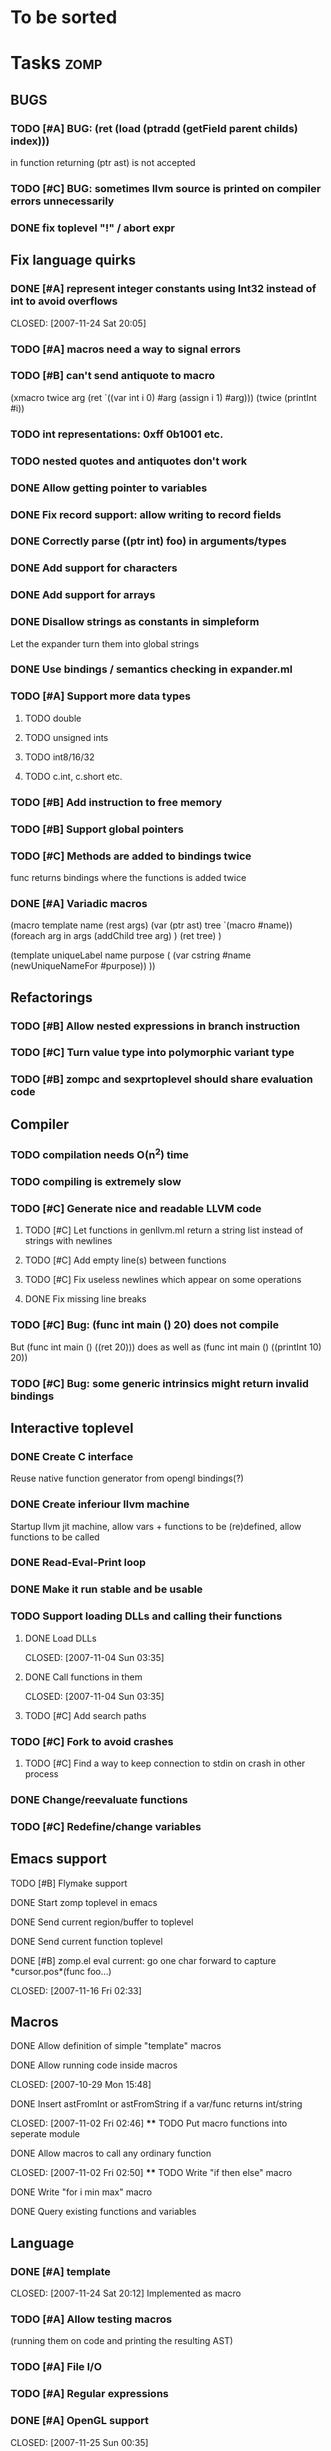 
* To be sorted

* Tasks									:zomp:

** BUGS
*** TODO [#A] BUG: (ret (load (ptradd (getField parent childs) index))) 
in function returning (ptr ast) is not accepted
*** TODO [#C] BUG: sometimes llvm source is printed on compiler errors unnecessarily
*** DONE fix toplevel "!" / abort expr
    CLOSED: [2007-11-04 Sun 19:51]

** Fix language quirks
*** DONE [#A] represent integer constants using Int32 instead of int to avoid overflows
    CLOSED: [2007-11-24 Sat 20:05] 
*** TODO [#A] macros need a way to signal errors
*** TODO [#B] can't send antiquote to macro
  (xmacro twice arg (ret `((var int i 0) #arg (assign i 1) #arg)))
  (twice (printInt #i))

*** TODO int representations: 0xff 0b1001 etc.
*** TODO nested quotes and antiquotes don't work
*** DONE Allow getting pointer to variables
*** DONE Fix record support: allow writing to record fields
    CLOSED: [2007-10-06 Sat 21:36]
*** DONE Correctly parse ((ptr int) foo) in arguments/types
    CLOSED: [2007-10-08 Mon 01:45]
*** DONE Add support for characters
    CLOSED: [2007-10-09 Tue 23:51]
*** DONE Add support for arrays
    CLOSED: [2007-10-11 Thu 00:29]
*** DONE Disallow strings as constants in simpleform
    CLOSED: [2007-10-16 Tue 19:04]
    Let the expander turn them into global strings
*** DONE Use bindings / semantics checking in expander.ml
    CLOSED: [2007-10-16 Tue 19:04]

*** TODO [#A] Support more data types
**** TODO double
**** TODO unsigned ints
**** TODO int8/16/32
**** TODO c.int, c.short etc.
*** TODO [#B] Add instruction to free memory

*** TODO [#B] Support global pointers

*** TODO [#C] Methods are added to bindings twice
    func returns bindings where the functions is added twice

*** DONE [#A] Variadic macros
    CLOSED: [2007-11-04 Sun 19:52]
     (macro template name (rest args)
      (var (ptr ast) tree `(macro #name))
      (foreach arg in args
        (addChild tree arg) )
      (ret tree) )
    
    (template uniqueLabel name purpose (
      (var cstring #name (newUniqueNameFor #purpose)) ))

** Refactorings
*** TODO [#B] Allow nested expressions in branch instruction
*** TODO [#C] Turn value type into polymorphic variant type
*** TODO [#B] zompc and sexprtoplevel should share evaluation code
** Compiler
*** TODO compilation needs O(n^2) time
*** TODO compiling is extremely slow
*** TODO [#C] Generate nice and readable LLVM code
**** TODO [#C] Let functions in genllvm.ml return a string list instead of strings with newlines
**** TODO [#C] Add empty line(s) between functions
**** TODO [#C] Fix useless newlines which appear on some operations
**** DONE Fix missing line breaks
    CLOSED: [2007-09-28 Fri 23:17]

*** TODO [#C] Bug: (func int main () 20) does not compile
    But (func int main () ((ret 20))) does as well as (func int main () ((printInt 10) 20))
*** TODO [#C] Bug: some generic intrinsics might return invalid bindings

** Interactive toplevel
*** DONE Create C interface
    CLOSED: [2007-09-30 Sun 01:53]
    Reuse native function generator from opengl bindings(?)
*** DONE Create inferiour llvm machine
    CLOSED: [2007-09-30 Sun 01:53]
    Startup llvm jit machine, allow vars + functions to be (re)defined, allow functions to be called
*** DONE Read-Eval-Print loop
    CLOSED: [2007-09-30 Sun 01:53]
*** DONE Make it run stable and be usable
    CLOSED: [2007-10-03 Wed 03:33]
*** TODO Support loading DLLs and calling their functions
**** DONE Load DLLs
     CLOSED: [2007-11-04 Sun 03:35] 
**** DONE Call functions in them
     CLOSED: [2007-11-04 Sun 03:35] 
**** TODO [#C] Add search paths
*** TODO [#C] Fork to avoid crashes
**** TODO [#C] Find a way to keep connection to stdin on crash in other process
*** DONE Change/reevaluate functions
    CLOSED: [2007-10-09 Tue 16:20]
*** TODO [#C] Redefine/change variables
**  Emacs support
**** TODO [#B] Flymake support
**** DONE Start zomp toplevel in emacs
     CLOSED: [2007-10-16 Tue 22:11]
**** DONE Send current region/buffer to toplevel
     CLOSED: [2007-10-16 Tue 22:11]
**** DONE Send current function toplevel
     CLOSED: [2007-10-16 Tue 22:11]

**** DONE [#B] zomp.el eval current: go one char forward to capture *cursor.pos*(func foo...)
     CLOSED: [2007-11-16 Fri 02:33] 
** Macros
**** DONE Allow definition of simple "template" macros
**** DONE Allow running code inside macros
     CLOSED: [2007-10-29 Mon 15:48] 
**** DONE Insert astFromInt or astFromString if a var/func returns int/string
     CLOSED: [2007-11-02 Fri 02:46] **** TODO Put macro functions into seperate module
**** DONE Allow macros to call any ordinary function
     CLOSED: [2007-11-02 Fri 02:50] **** TODO Write "if then else" macro
**** DONE Write "for i min max" macro
     CLOSED: [2007-11-02 Fri 02:50]
**** DONE Query existing functions and variables
     CLOSED: [2007-11-16 Fri 02:33]
** Language
*** DONE [#A] template
    CLOSED: [2007-11-24 Sat 20:12]     
    Implemented as macro
*** TODO [#A] Allow testing macros 
(running them on code and printing the resulting AST)
*** TODO [#A] File I/O
*** TODO [#A] Regular expressions
*** DONE [#A] OpenGL support
    CLOSED: [2007-11-25 Sun 00:35] 
*** TODO [#A] Explicit polymorphism
    Overloading functions should be possible

*** TODO [#A] Generic list / container generation macro
*** TODO Pattern matching
*** TODO [#B] Syntax
*** TODO [#B] Namespaces / Modules
*** TODO [#B] Object system
**** vtable calls
**** Syntax support
**** Represent them in zomp ast type
*** TODO [#C] Compile multi file projects
**** Realize definition of project files
     A central project file which will list all linked in modules,
     settings etc.

     "zompc project.zomp release" should be enough to build the whole project

**** Define .zobj format


* Notes											:zomp:
- separated macro expansion / interpretation
- mutable variables
- loops
- metadata ( let @mutable x = 10 )
- support for operators (+, -, <<, etc.)
- compiler
- type system

** Type annotations
Annotate types using meta data?

let @type(int) x = 10

Use : as infix operator (: symbol type) as a macro name:

macro : symbol thetype = {
  @type(thetype) symbol
}

then:

let x :int = 10

** ; / expression separation
Let ; be an operator/macro?

print "1+1="; print 2;

=>

(op; (print "1+1=") (print 2))

;-macro evaluates each expression + returns value of the last one
(problem: requires macro expansion at run time. maybe instead create a sequence expression (evalseq (print "1+1=") (print 2)) and return that?)

Then monads are probably possible without expanding the syntax (and possibly even without any/too much runtime overhead because no closures need to be passed around)

** Annotations

See the declare statement in lisp

*** python's doctest clone

automatically check embedded examples in documentation for correctness


 LocalWords:  AST IR VM Zomp zomp simpleform expr var boundsCheck alloca SSA
 LocalWords:  bytecode  Ast ast
** Type System
*** Composable type system
*** Security level
A variable a has an associated security level l(a). Writing a := b requires l(b) >= l(a).
Similarily, the relation of security levels between function's arguments and parameters can be declared.
Might allow to do flow analysis.
See http://cristal.inria.fr/~simonet/soft/flowcaml/manual/fcs003.html#toc5
       


